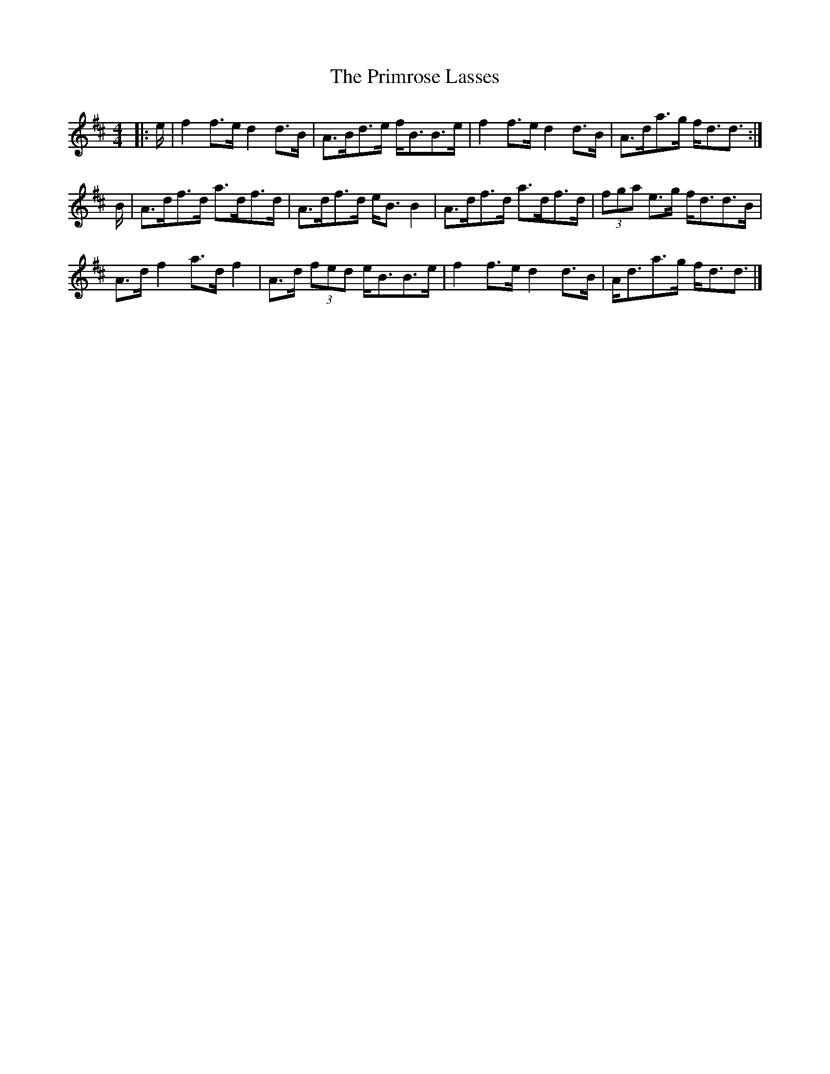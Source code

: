 X: 2
T: Primrose Lasses, The
Z: ceolachan
S: https://thesession.org/tunes/13452#setting23748
R: strathspey
M: 4/4
L: 1/8
K: Dmaj
|: e/ |f2 f>e d2 d>B | A>Bd>e f<BB>e | f2 f>e d2 d>B | A>da>g f<dd3/ :|
B/ |A>df>d a>df>d | A>df>d e<B B2 | A>df>d a>df>d | (3fga e>g f<dd>B |
A>d f2 a>d f2 | A>d (3fed e<BB>e | f2 f>e d2 d>B | A<da>g f<dd3/ |]
